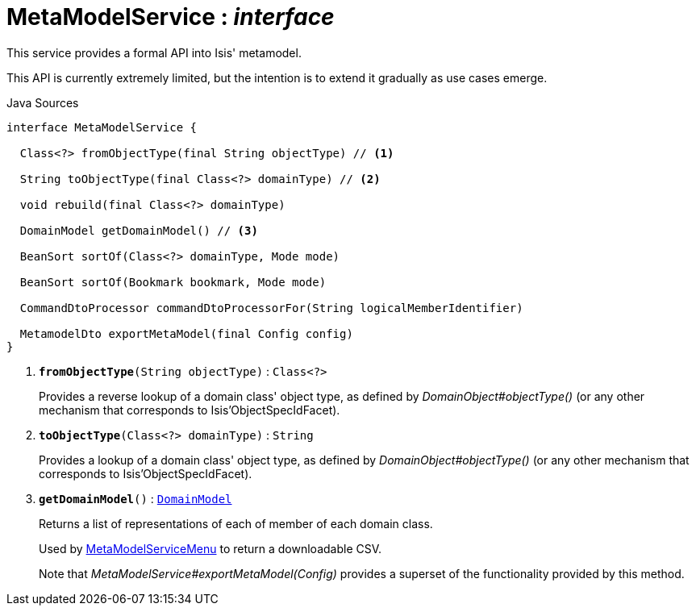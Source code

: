 = MetaModelService : _interface_
:Notice: Licensed to the Apache Software Foundation (ASF) under one or more contributor license agreements. See the NOTICE file distributed with this work for additional information regarding copyright ownership. The ASF licenses this file to you under the Apache License, Version 2.0 (the "License"); you may not use this file except in compliance with the License. You may obtain a copy of the License at. http://www.apache.org/licenses/LICENSE-2.0 . Unless required by applicable law or agreed to in writing, software distributed under the License is distributed on an "AS IS" BASIS, WITHOUT WARRANTIES OR  CONDITIONS OF ANY KIND, either express or implied. See the License for the specific language governing permissions and limitations under the License.

This service provides a formal API into Isis' metamodel.

This API is currently extremely limited, but the intention is to extend it gradually as use cases emerge.

.Java Sources
[source,java]
----
interface MetaModelService {

  Class<?> fromObjectType(final String objectType) // <.>

  String toObjectType(final Class<?> domainType) // <.>

  void rebuild(final Class<?> domainType)

  DomainModel getDomainModel() // <.>

  BeanSort sortOf(Class<?> domainType, Mode mode)

  BeanSort sortOf(Bookmark bookmark, Mode mode)

  CommandDtoProcessor commandDtoProcessorFor(String logicalMemberIdentifier)

  MetamodelDto exportMetaModel(final Config config)
}
----

<.> `[teal]#*fromObjectType*#(String objectType)` : `Class<?>`
+
--
Provides a reverse lookup of a domain class' object type, as defined by _DomainObject#objectType()_ (or any other mechanism that corresponds to Isis'ObjectSpecIdFacet).
--
<.> `[teal]#*toObjectType*#(Class<?> domainType)` : `String`
+
--
Provides a lookup of a domain class' object type, as defined by _DomainObject#objectType()_ (or any other mechanism that corresponds to Isis'ObjectSpecIdFacet).
--
<.> `[teal]#*getDomainModel*#()` : `xref:system:generated:index/applib/services/metamodel/DomainModel.adoc.adoc[DomainModel]`
+
--
Returns a list of representations of each of member of each domain class.

Used by xref:system:generated:index/applib/services/metamodel/MetaModelServiceMenu.adoc.adoc[MetaModelServiceMenu] to return a downloadable CSV.

Note that _MetaModelService#exportMetaModel(Config)_ provides a superset of the functionality provided by this method.
--

